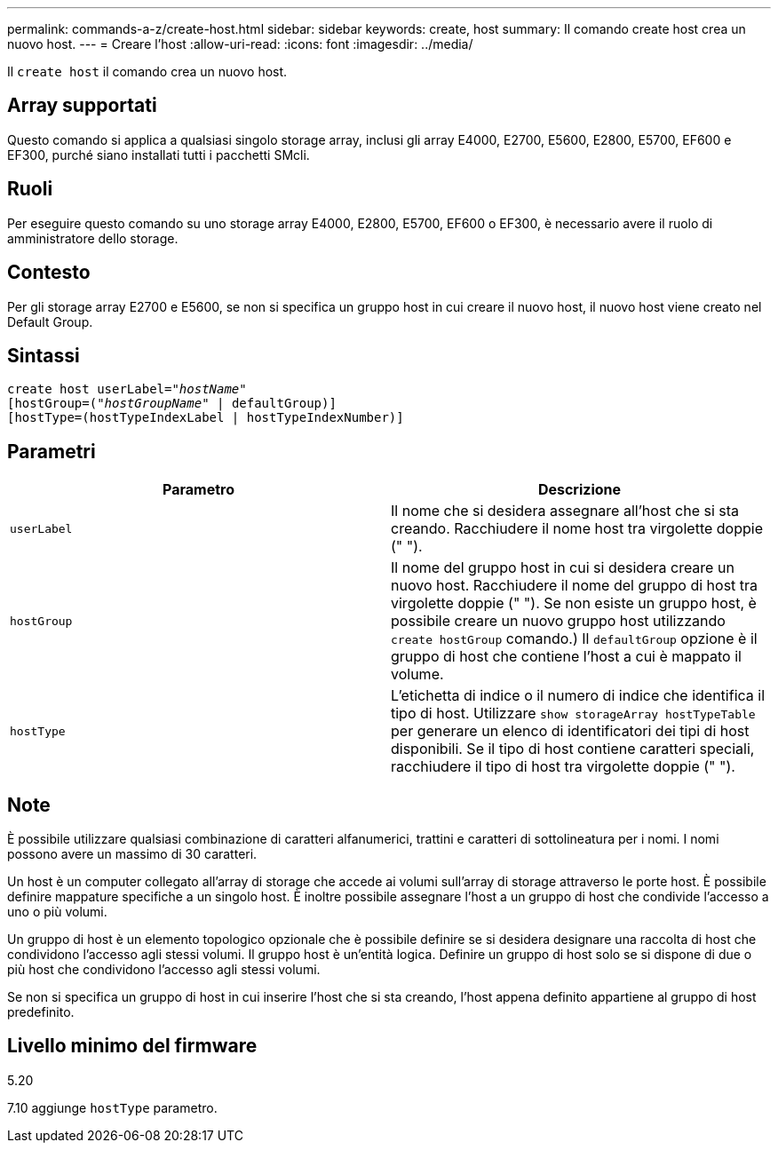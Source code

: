 ---
permalink: commands-a-z/create-host.html 
sidebar: sidebar 
keywords: create, host 
summary: Il comando create host crea un nuovo host. 
---
= Creare l'host
:allow-uri-read: 
:icons: font
:imagesdir: ../media/


[role="lead"]
Il `create host` il comando crea un nuovo host.



== Array supportati

Questo comando si applica a qualsiasi singolo storage array, inclusi gli array E4000, E2700, E5600, E2800, E5700, EF600 e EF300, purché siano installati tutti i pacchetti SMcli.



== Ruoli

Per eseguire questo comando su uno storage array E4000, E2800, E5700, EF600 o EF300, è necessario avere il ruolo di amministratore dello storage.



== Contesto

Per gli storage array E2700 e E5600, se non si specifica un gruppo host in cui creare il nuovo host, il nuovo host viene creato nel Default Group.



== Sintassi

[source, cli, subs="+macros"]
----
create host userLabel=pass:quotes[_"hostName"_]
[hostGroup=pass:quotes[(_"hostGroupName"_] | defaultGroup)]
[hostType=(hostTypeIndexLabel | hostTypeIndexNumber)]
----


== Parametri

|===
| Parametro | Descrizione 


 a| 
`userLabel`
 a| 
Il nome che si desidera assegnare all'host che si sta creando. Racchiudere il nome host tra virgolette doppie (" ").



 a| 
`hostGroup`
 a| 
Il nome del gruppo host in cui si desidera creare un nuovo host. Racchiudere il nome del gruppo di host tra virgolette doppie (" "). Se non esiste un gruppo host, è possibile creare un nuovo gruppo host utilizzando `create hostGroup` comando.) Il `defaultGroup` opzione è il gruppo di host che contiene l'host a cui è mappato il volume.



 a| 
`hostType`
 a| 
L'etichetta di indice o il numero di indice che identifica il tipo di host. Utilizzare `show storageArray hostTypeTable` per generare un elenco di identificatori dei tipi di host disponibili. Se il tipo di host contiene caratteri speciali, racchiudere il tipo di host tra virgolette doppie (" ").

|===


== Note

È possibile utilizzare qualsiasi combinazione di caratteri alfanumerici, trattini e caratteri di sottolineatura per i nomi. I nomi possono avere un massimo di 30 caratteri.

Un host è un computer collegato all'array di storage che accede ai volumi sull'array di storage attraverso le porte host. È possibile definire mappature specifiche a un singolo host. È inoltre possibile assegnare l'host a un gruppo di host che condivide l'accesso a uno o più volumi.

Un gruppo di host è un elemento topologico opzionale che è possibile definire se si desidera designare una raccolta di host che condividono l'accesso agli stessi volumi. Il gruppo host è un'entità logica. Definire un gruppo di host solo se si dispone di due o più host che condividono l'accesso agli stessi volumi.

Se non si specifica un gruppo di host in cui inserire l'host che si sta creando, l'host appena definito appartiene al gruppo di host predefinito.



== Livello minimo del firmware

5.20

7.10 aggiunge `hostType` parametro.
